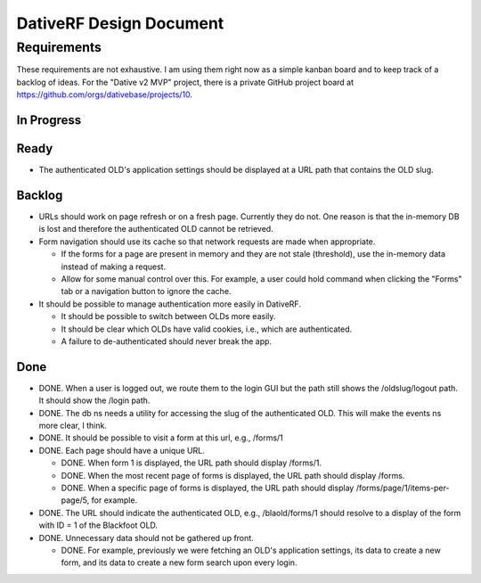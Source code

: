 ================================================================================
  DativeRF Design Document
================================================================================

Requirements
================================================================================

These requirements are not exhaustive. I am using them right now as a simple
kanban board and to keep track of a backlog of ideas. For the "Dative v2 MVP"
project, there is a private GitHub project board at
https://github.com/orgs/dativebase/projects/10.


In Progress
--------------------------------------------------------------------------------


Ready
--------------------------------------------------------------------------------

- The authenticated OLD's application settings should be displayed at a URL path
  that contains the OLD slug.


Backlog
--------------------------------------------------------------------------------

- URLs should work on page refresh or on a fresh page. Currently they do not.
  One reason is that the in-memory DB is lost and therefore the authenticated
  OLD cannot be retrieved.
- Form navigation should use its cache so that network requests are made when
  appropriate.

  - If the forms for a page are present in memory and they are not stale
    (threshold), use the in-memory data instead of making a request.
  - Allow for some manual control over this. For example, a user could hold
    command when clicking the "Forms" tab or a navigation button to ignore
    the cache.

- It should be possible to manage authentication more easily in DativeRF.

  - It should be possible to switch between OLDs more easily.
  - It should be clear which OLDs have valid cookies, i.e., which are
    authenticated.
  - A failure to de-authenticated should never break the app.


Done
--------------------------------------------------------------------------------

- DONE. When a user is logged out, we route them to the login GUI but the path
  still shows the /oldslug/logout path. It should show the /login path.
- DONE. The db ns needs a utility for accessing the slug of the authenticated
  OLD. This will make the events ns more clear, I think.
- DONE. It should be possible to visit a form at this url, e.g., /forms/1
- DONE. Each page should have a unique URL.

  - DONE. When form 1 is displayed, the URL path should display /forms/1.
  - DONE. When the most recent page of forms is displayed, the URL path should
    display /forms.
  - DONE. When a specific page of forms is displayed, the URL path should
    display /forms/page/1/items-per-page/5, for example.

- DONE. The URL should indicate the authenticated OLD, e.g., /blaold/forms/1
  should resolve to a display of the form with ID = 1 of the Blackfoot OLD.
- DONE. Unnecessary data should not be gathered up front.

  - DONE. For example, previously we were fetching an OLD's application
    settings, its data to create a new form, and its data to create a new form
    search upon every login.
